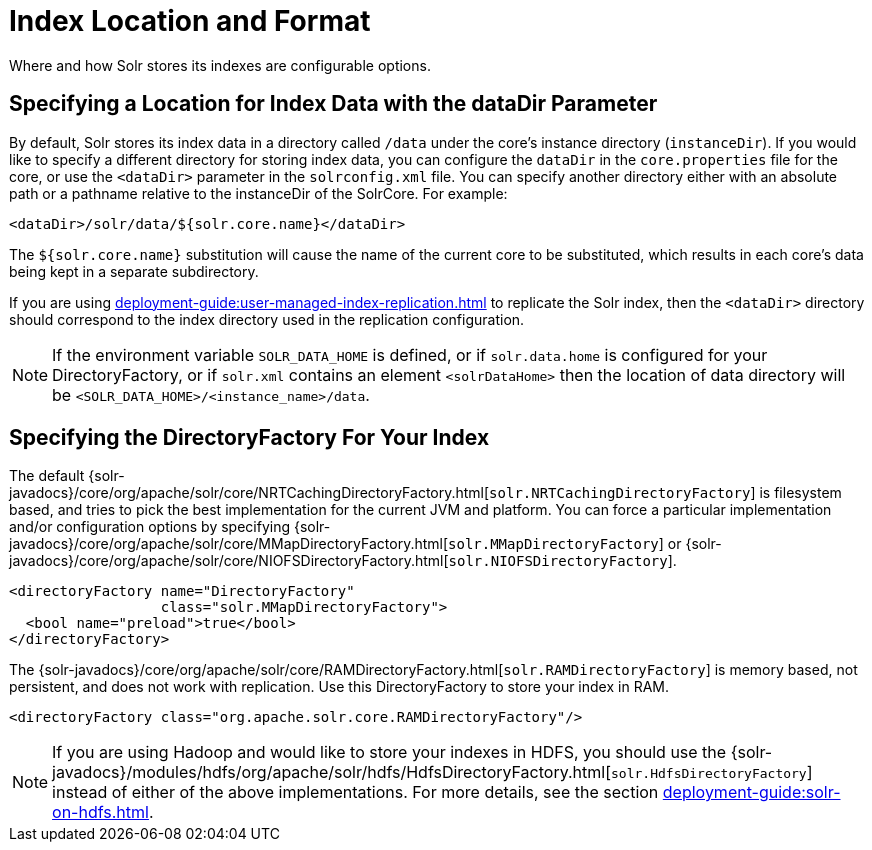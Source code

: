 = Index Location and Format
// Licensed to the Apache Software Foundation (ASF) under one
// or more contributor license agreements.  See the NOTICE file
// distributed with this work for additional information
// regarding copyright ownership.  The ASF licenses this file
// to you under the Apache License, Version 2.0 (the
// "License"); you may not use this file except in compliance
// with the License.  You may obtain a copy of the License at
//
//   http://www.apache.org/licenses/LICENSE-2.0
//
// Unless required by applicable law or agreed to in writing,
// software distributed under the License is distributed on an
// "AS IS" BASIS, WITHOUT WARRANTIES OR CONDITIONS OF ANY
// KIND, either express or implied.  See the License for the
// specific language governing permissions and limitations
// under the License.

Where and how Solr stores its indexes are configurable options.

== Specifying a Location for Index Data with the dataDir Parameter

By default, Solr stores its index data in a directory called `/data` under the core's instance directory (`instanceDir`).
If you would like to specify a different directory for storing index data, you can configure the `dataDir` in the `core.properties` file for the core, or use the `<dataDir>` parameter in the `solrconfig.xml` file.
You can specify another directory either with an absolute path or a pathname relative to the instanceDir of the SolrCore.
For example:

[source,xml]
----
<dataDir>/solr/data/${solr.core.name}</dataDir>
----

The `${solr.core.name}` substitution will cause the name of the current core to be substituted, which results in each core's data being kept in a separate subdirectory.

If you are using xref:deployment-guide:user-managed-index-replication.adoc[] to replicate the Solr index, then the `<dataDir>` directory should correspond to the index directory used in the replication configuration.

NOTE: If the environment variable `SOLR_DATA_HOME` is defined, or if `solr.data.home` is configured for your DirectoryFactory, or if `solr.xml` contains an
element `<solrDataHome>` then the location of data directory will be `<SOLR_DATA_HOME>/<instance_name>/data`.

== Specifying the DirectoryFactory For Your Index

The default {solr-javadocs}/core/org/apache/solr/core/NRTCachingDirectoryFactory.html[`solr.NRTCachingDirectoryFactory`] is filesystem based, and tries to pick the best implementation for the current JVM and platform.
You can force a particular implementation and/or configuration options by specifying {solr-javadocs}/core/org/apache/solr/core/MMapDirectoryFactory.html[`solr.MMapDirectoryFactory`] or {solr-javadocs}/core/org/apache/solr/core/NIOFSDirectoryFactory.html[`solr.NIOFSDirectoryFactory`].

[source,xml]
----
<directoryFactory name="DirectoryFactory"
                  class="solr.MMapDirectoryFactory">
  <bool name="preload">true</bool>
</directoryFactory>
----

The {solr-javadocs}/core/org/apache/solr/core/RAMDirectoryFactory.html[`solr.RAMDirectoryFactory`] is memory based, not persistent, and does not work with replication.
Use this DirectoryFactory to store your index in RAM.

[source,xml]
----
<directoryFactory class="org.apache.solr.core.RAMDirectoryFactory"/>
----

[NOTE]
====
If you are using Hadoop and would like to store your indexes in HDFS, you should use the {solr-javadocs}/modules/hdfs/org/apache/solr/hdfs/HdfsDirectoryFactory.html[`solr.HdfsDirectoryFactory`] instead of either of the above implementations.
For more details, see the section xref:deployment-guide:solr-on-hdfs.adoc[].
====

